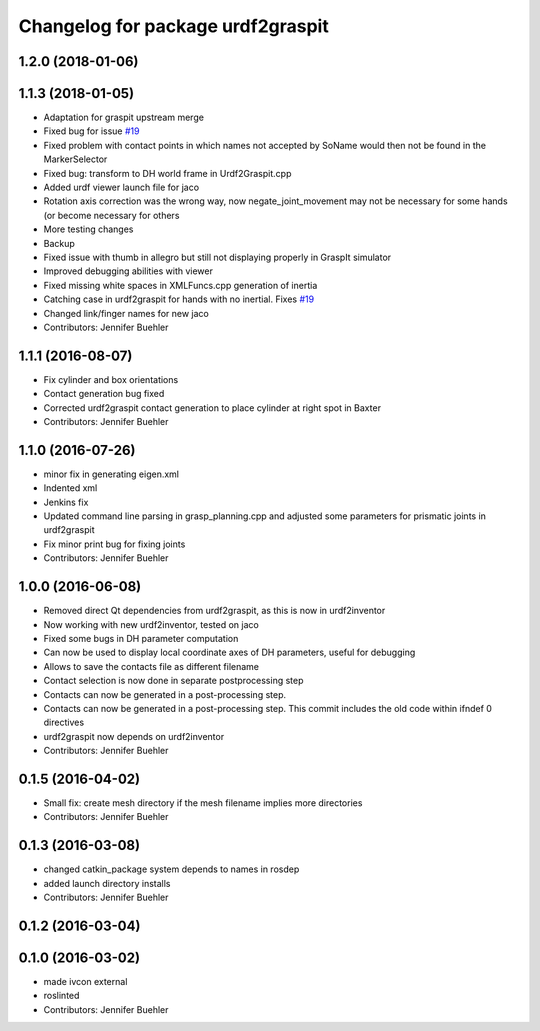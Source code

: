 ^^^^^^^^^^^^^^^^^^^^^^^^^^^^^^^^^^
Changelog for package urdf2graspit
^^^^^^^^^^^^^^^^^^^^^^^^^^^^^^^^^^

1.2.0 (2018-01-06)
------------------

1.1.3 (2018-01-05)
------------------
* Adaptation for graspit upstream merge
* Fixed bug for issue `#19 <https://github.com/JenniferBuehler/graspit-pkgs/issues/19>`_
* Fixed problem with contact points in which names not accepted by SoName would then not be found in the MarkerSelector
* Fixed bug: transform to DH world frame in Urdf2Graspit.cpp
* Added urdf viewer launch file for jaco
* Rotation axis correction was the wrong way, now negate_joint_movement may not be necessary for some hands (or become necessary for others
* More testing changes
* Backup
* Fixed issue with thumb in allegro but still not displaying properly in GraspIt simulator
* Improved debugging abilities with viewer
* Fixed missing white spaces in XMLFuncs.cpp generation of inertia
* Catching case in urdf2graspit for hands with no inertial. Fixes `#19 <https://github.com/JenniferBuehler/graspit-pkgs/issues/19>`_
* Changed link/finger names for new jaco
* Contributors: Jennifer Buehler

1.1.1 (2016-08-07)
------------------
* Fix cylinder and box orientations
* Contact generation bug fixed
* Corrected urdf2graspit contact generation to place cylinder at right spot in Baxter
* Contributors: Jennifer Buehler

1.1.0 (2016-07-26)
------------------
* minor fix in generating eigen.xml
* Indented xml
* Jenkins fix
* Updated command line parsing in grasp_planning.cpp and adjusted some parameters for prismatic joints in urdf2graspit
* Fix minor print bug for fixing joints
* Contributors: Jennifer Buehler

1.0.0 (2016-06-08)
------------------
* Removed direct Qt dependencies from urdf2graspit, as this is now in urdf2inventor
* Now working with new urdf2inventor, tested on jaco
* Fixed some bugs in DH parameter computation
* Can now be used to display local coordinate axes of DH parameters, useful for debugging
* Allows to save the contacts file as different filename
* Contact selection is now done in separate postprocessing step
* Contacts can now be generated in a post-processing step.
* Contacts can now be generated in a post-processing step. This commit includes the old code within ifndef 0 directives
* urdf2graspit now depends on urdf2inventor
* Contributors: Jennifer Buehler

0.1.5 (2016-04-02)
------------------
* Small fix: create mesh directory if the mesh filename implies more directories
* Contributors: Jennifer Buehler

0.1.3 (2016-03-08)
------------------
* changed catkin_package system depends to names in rosdep
* added launch directory installs
* Contributors: Jennifer Buehler

0.1.2 (2016-03-04)
------------------

0.1.0 (2016-03-02)
------------------
* made ivcon external
* roslinted
* Contributors: Jennifer Buehler
